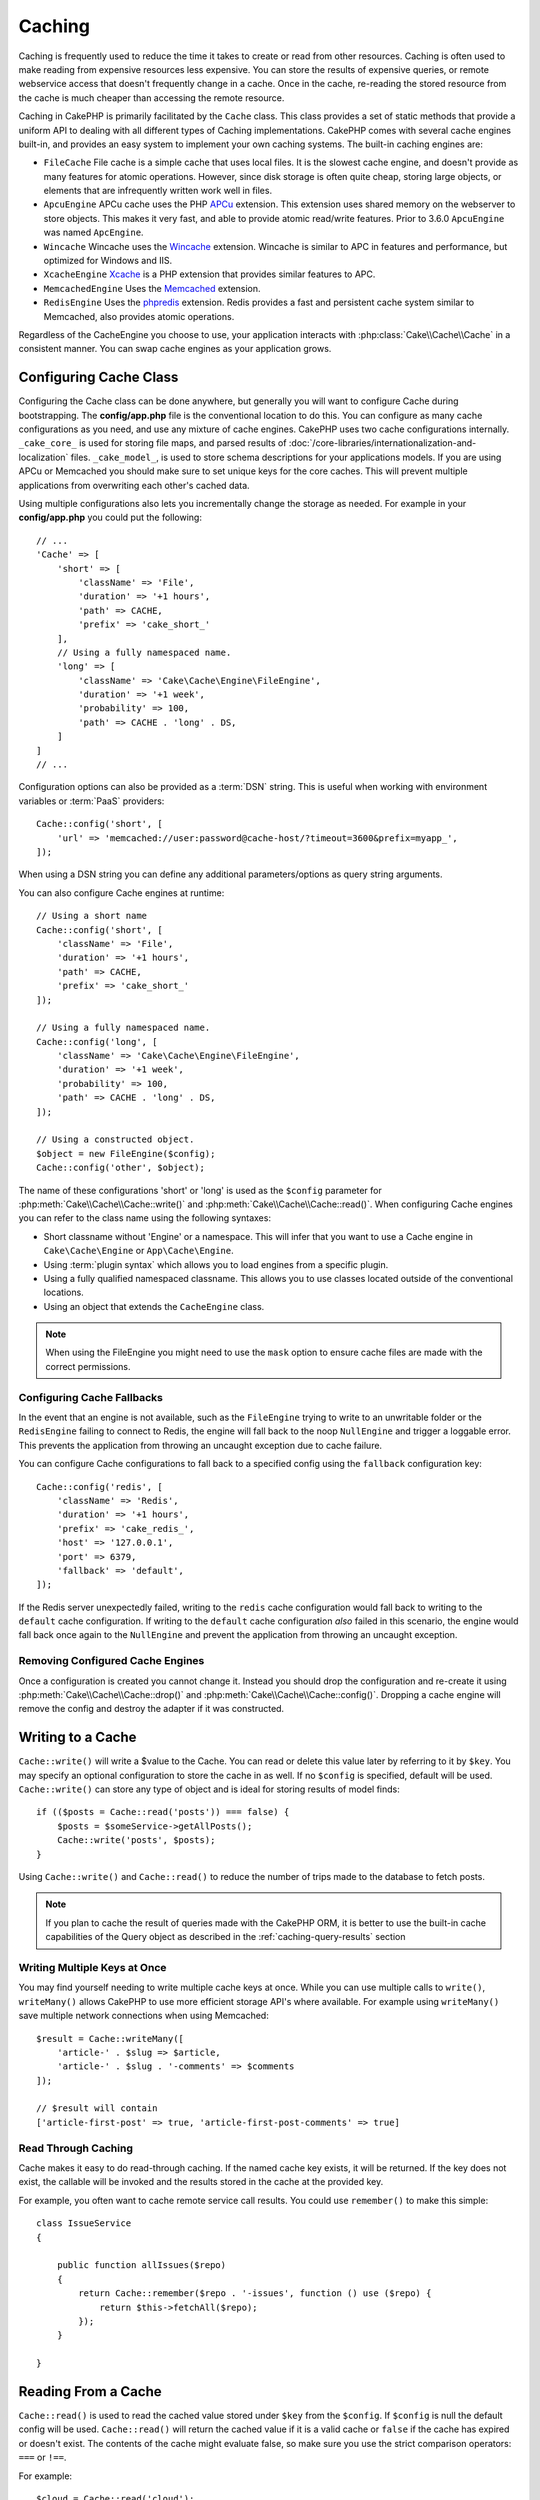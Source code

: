 Caching
#######

.. php:namespace::  Cake\Cache

.. php:class:: Cache

Caching is frequently used to reduce the time it takes to create or read from
other resources. Caching is often used to make reading from expensive
resources less expensive. You can store the results of expensive queries,
or remote webservice access that doesn't frequently change in a cache. Once
in the cache, re-reading the stored resource from the cache is much cheaper
than accessing the remote resource.

Caching in CakePHP is primarily facilitated by the ``Cache`` class.
This class provides a set of static methods that provide a uniform API to
dealing with all different types of Caching implementations. CakePHP
comes with several cache engines built-in, and provides an easy system
to implement your own caching systems. The built-in caching engines are:

* ``FileCache`` File cache is a simple cache that uses local files. It
  is the slowest cache engine, and doesn't provide as many features for
  atomic operations. However, since disk storage is often quite cheap,
  storing large objects, or elements that are infrequently written
  work well in files.
* ``ApcuEngine`` APCu cache uses the PHP `APCu <http://php.net/apcu>`_ extension.
  This extension uses shared memory on the webserver to store objects.
  This makes it very fast, and able to provide atomic read/write features. Prior
  to 3.6.0 ``ApcuEngine`` was named ``ApcEngine``.
* ``Wincache`` Wincache uses the `Wincache <http://php.net/wincache>`_
  extension. Wincache is similar to APC in features and performance, but
  optimized for Windows and IIS.
* ``XcacheEngine`` `Xcache <http://xcache.lighttpd.net/>`_
  is a PHP extension that provides similar features to APC.
* ``MemcachedEngine`` Uses the `Memcached <http://php.net/memcached>`_
  extension.
* ``RedisEngine`` Uses the `phpredis <https://github.com/nicolasff/phpredis>`_
  extension. Redis provides a fast and persistent cache system similar to
  Memcached, also provides atomic operations.

Regardless of the CacheEngine you choose to use, your application interacts with
:php:class:`Cake\\Cache\\Cache` in a consistent manner. You can swap cache
engines as your application grows.

.. _cache-configuration:

Configuring Cache Class
=======================

.. php:staticmethod:: config($key, $config = null)

Configuring the Cache class can be done anywhere, but generally you will want to
configure Cache during bootstrapping.  The **config/app.php** file is the
conventional location to do this.  You can configure as many cache
configurations as you need, and use any mixture of cache engines.  CakePHP uses
two cache configurations internally.  ``_cake_core_`` is used for storing file
maps, and parsed results of
:doc:`/core-libraries/internationalization-and-localization` files.
``_cake_model_``, is used to store schema descriptions for your applications
models. If you are using APCu or Memcached you should make sure to set unique keys
for the core caches.  This will prevent multiple applications from overwriting
each other's cached data.

Using multiple configurations also lets you incrementally change the storage as
needed. For example in your **config/app.php** you could put the following::

    // ...
    'Cache' => [
        'short' => [
            'className' => 'File',
            'duration' => '+1 hours',
            'path' => CACHE,
            'prefix' => 'cake_short_'
        ],
        // Using a fully namespaced name.
        'long' => [
            'className' => 'Cake\Cache\Engine\FileEngine',
            'duration' => '+1 week',
            'probability' => 100,
            'path' => CACHE . 'long' . DS,
        ]
    ]
    // ...

Configuration options can also be provided as a :term:`DSN` string. This is
useful when working with environment variables or :term:`PaaS` providers::

    Cache::config('short', [
        'url' => 'memcached://user:password@cache-host/?timeout=3600&prefix=myapp_',
    ]);

When using a DSN string you can define any additional parameters/options as
query string arguments.

You can also configure Cache engines at runtime::

    // Using a short name
    Cache::config('short', [
        'className' => 'File',
        'duration' => '+1 hours',
        'path' => CACHE,
        'prefix' => 'cake_short_'
    ]);

    // Using a fully namespaced name.
    Cache::config('long', [
        'className' => 'Cake\Cache\Engine\FileEngine',
        'duration' => '+1 week',
        'probability' => 100,
        'path' => CACHE . 'long' . DS,
    ]);

    // Using a constructed object.
    $object = new FileEngine($config);
    Cache::config('other', $object);

The name of these configurations 'short' or 'long' is used as the ``$config``
parameter for :php:meth:`Cake\\Cache\\Cache::write()` and
:php:meth:`Cake\\Cache\\Cache::read()`. When configuring Cache engines you can
refer to the class name using the following syntaxes:

* Short classname without 'Engine' or a namespace.  This will infer that you
  want to use a Cache engine in ``Cake\Cache\Engine`` or ``App\Cache\Engine``.
* Using :term:`plugin syntax` which allows you to load engines from a specific
  plugin.
* Using a fully qualified namespaced classname.  This allows you to use
  classes located outside of the conventional locations.
* Using an object that extends the ``CacheEngine`` class.

.. note::

    When using the FileEngine you might need to use the ``mask`` option to
    ensure cache files are made with the correct permissions.

.. _cache-configuration-fallback:

Configuring Cache Fallbacks
---------------------------

In the event that an engine is not available, such as the ``FileEngine`` trying
to write to an unwritable folder or the ``RedisEngine`` failing to connect to
Redis, the engine will fall back to the noop ``NullEngine`` and trigger a loggable
error. This prevents the application from throwing an uncaught exception due to
cache failure.

You can configure Cache configurations to fall back to a specified config using
the ``fallback`` configuration key::

    Cache::config('redis', [
        'className' => 'Redis',
        'duration' => '+1 hours',
        'prefix' => 'cake_redis_',
        'host' => '127.0.0.1',
        'port' => 6379,
        'fallback' => 'default',
    ]);

If the Redis server unexpectedly failed, writing to the ``redis`` cache
configuration would fall back to writing to the ``default`` cache configuration.
If writing to the ``default`` cache configuration *also* failed in this scenario, the
engine would fall back once again to the ``NullEngine`` and prevent the application
from throwing an uncaught exception.

.. versionadded:: 3.5.0
    Cache engine fallbacks were added.

Removing Configured Cache Engines
---------------------------------

.. php:staticmethod:: drop($key)

Once a configuration is created you cannot change it. Instead you should drop
the configuration and re-create it using :php:meth:`Cake\\Cache\\Cache::drop()` and
:php:meth:`Cake\\Cache\\Cache::config()`. Dropping a cache engine will remove
the config and destroy the adapter if it was constructed.

Writing to a Cache
==================

.. php:staticmethod:: write($key, $value, $config = 'default')

``Cache::write()`` will write a $value to the Cache. You can read or
delete this value later by referring to it by ``$key``. You may
specify an optional configuration to store the cache in as well. If
no ``$config`` is specified, default will be used. ``Cache::write()``
can store any type of object and is ideal for storing results of
model finds::

    if (($posts = Cache::read('posts')) === false) {
        $posts = $someService->getAllPosts();
        Cache::write('posts', $posts);
    }

Using ``Cache::write()`` and ``Cache::read()`` to reduce the number
of trips made to the database to fetch posts.

.. note::

    If you plan to cache the result of queries made with the CakePHP ORM,
    it is better to use the built-in cache capabilities of the Query object
    as described in the :ref:`caching-query-results` section

Writing Multiple Keys at Once
-----------------------------

.. php:staticmethod:: writeMany($data, $config = 'default')

You may find yourself needing to write multiple cache keys at once. While you
can use multiple calls to ``write()``, ``writeMany()`` allows CakePHP to use
more efficient storage API's where available. For example using ``writeMany()``
save multiple network connections when using Memcached::

    $result = Cache::writeMany([
        'article-' . $slug => $article,
        'article-' . $slug . '-comments' => $comments
    ]);

    // $result will contain
    ['article-first-post' => true, 'article-first-post-comments' => true]

Read Through Caching
--------------------

.. php:staticmethod:: remember($key, $callable, $config = 'default')

Cache makes it easy to do read-through caching. If the named cache key exists,
it will be returned. If the key does not exist, the callable will be invoked
and the results stored in the cache at the provided key.

For example, you often want to cache remote service call results. You could use
``remember()`` to make this simple::

    class IssueService
    {

        public function allIssues($repo)
        {
            return Cache::remember($repo . '-issues', function () use ($repo) {
                return $this->fetchAll($repo);
            });
        }

    }


Reading From a Cache
====================

.. php:staticmethod:: read($key, $config = 'default')

``Cache::read()`` is used to read the cached value stored under
``$key`` from the ``$config``. If ``$config`` is null the default
config will be used. ``Cache::read()`` will return the cached value
if it is a valid cache or ``false`` if the cache has expired or
doesn't exist. The contents of the cache might evaluate false, so
make sure you use the strict comparison operators: ``===`` or
``!==``.

For example::

    $cloud = Cache::read('cloud');

    if ($cloud !== false) {
        return $cloud;
    }

    // Generate cloud data
    // ...

    // Store data in cache
    Cache::write('cloud', $cloud);
    return $cloud;

Reading Multiple Keys at Once
-----------------------------

.. php:staticmethod:: readMany($keys, $config = 'default')

After you've written multiple keys at once, you'll probably want to read them as
well. While you could use multiple calls to ``read()``, ``readMany()`` allows
CakePHP to use more efficient storage API's where available. For example using
``readMany()`` save multiple network connections when using Memcached::

    $result = Cache::readMany([
        'article-' . $slug,
        'article-' . $slug . '-comments'
    ]);
    // $result will contain
    ['article-first-post' => '...', 'article-first-post-comments' => '...']


Deleting From a Cache
=====================

.. php:staticmethod:: delete($key, $config = 'default')

``Cache::delete()`` will allow you to completely remove a cached
object from the store::

    // Remove a key
    Cache::delete('my_key');

Deleting Multiple Keys at Once
------------------------------

.. php:staticmethod:: deleteMany($keys, $config = 'default')

After you've written multiple keys at once, you may want to delete them.  While
you could use multiple calls to ``delete()``, ``deleteMany()`` allows CakePHP to use
more efficient storage API's where available. For example using ``deleteMany()``
save multiple network connections when using Memcached::

    $result = Cache::deleteMany([
        'article-' . $slug,
        'article-' . $slug . '-comments'
    ]);
    // $result will contain
    ['article-first-post' => true, 'article-first-post-comments' => true]


Clearing Cached Data
====================

.. php:staticmethod:: clear($check, $config = 'default')

Destroy all cached values for a cache configuration. In engines like: Apcu,
Memcached, and Wincache, the cache configuration's prefix is used to remove
cache entries. Make sure that different cache configurations have different
prefixes::

    // Will only clear expired keys.
    Cache::clear(true);

    // Will clear all keys.
    Cache::clear(false);


.. php:staticmethod:: gc($config)

Garbage collects entries in the cache configuration. This is primarily
used by FileEngine. It should be implemented by any Cache engine
that requires manual eviction of cached data.

.. note::

    Because APCu and Wincache use isolated caches for webserver and CLI they
    have to be cleared separately (CLI cannot clear webserver and vice versa).

Using Cache to Store Counters
=============================

.. php:staticmethod:: increment($key, $offset = 1, $config = 'default')

.. php:staticmethod:: decrement($key, $offset = 1, $config = 'default')

Counters in your application are good candidates for storage in a cache.  As an
example, a simple countdown for remaining 'slots' in a contest could be stored
in Cache. The Cache class exposes atomic ways to increment/decrement counter
values in an easy way. Atomic operations are important for these values as it
reduces the risk of contention, and ability for two users to simultaneously
lower the value by one, resulting in an incorrect value.

After setting an integer value you can manipulate it using ``increment()`` and
``decrement()``::

    Cache::write('initial_count', 10);

    // Later on
    Cache::decrement('initial_count');

    // Or
    Cache::increment('initial_count');

.. note::

    Incrementing and decrementing do not work with FileEngine. You should use
    APCu, Wincache, Redis or Memcached instead.


Using Cache to Store Common Query Results
=========================================

You can greatly improve the performance of your application by putting results
that infrequently change, or that are subject to heavy reads into the cache.
A perfect example of this are the results from
:php:meth:`Cake\\ORM\\Table::find()`. The Query object allows you to cache
results using the ``cache()`` method. See the :ref:`caching-query-results` section
for more information.

Using Groups
============

Sometimes you will want to mark multiple cache entries to belong to certain
group or namespace. This is a common requirement for mass-invalidating keys
whenever some information changes that is shared among all entries in the same
group. This is possible by declaring the groups in cache configuration::

    Cache::config('site_home', [
        'className' => 'Redis',
        'duration' => '+999 days',
        'groups' => ['comment', 'article']
    ]);

.. php:method:: clearGroup($group, $config = 'default')

Let's say you want to store the HTML generated for your homepage in cache, but
would also want to automatically invalidate this cache every time a comment or
post is added to your database. By adding the groups ``comment`` and ``article``,
we have effectively tagged any key stored into this cache configuration with
both group names.

For instance, whenever a new post is added, we could tell the Cache engine to
remove all entries associated to the ``article`` group::

    // src/Model/Table/ArticlesTable.php
    public function afterSave($event, $entity, $options = [])
    {
        if ($entity->isNew()) {
            Cache::clearGroup('article', 'site_home');
        }
    }

.. php:staticmethod:: groupConfigs($group = null)

``groupConfigs()`` can be used to retrieve mapping between group and
configurations, i.e.: having the same group::

    // src/Model/Table/ArticlesTable.php

    /**
     * A variation of previous example that clears all Cache configurations
     * having the same group
     */
    public function afterSave($event, $entity, $options = [])
    {
        if ($entity->isNew()) {
            $configs = Cache::groupConfigs('article');
            foreach ($configs['article'] as $config) {
                Cache::clearGroup('article', $config);
            }
        }
    }

Groups are shared across all cache configs using the same engine and same
prefix. If you are using groups and want to take advantage of group deletion,
choose a common prefix for all your configs.

Globally Enable or Disable Cache
================================

.. php:staticmethod:: disable()

You may need to disable all Cache read & writes when trying to figure out cache
expiration related issues. You can do this using ``enable()`` and
``disable()``::

    // Disable all cache reads, and cache writes.
    Cache::disable();

Once disabled, all reads and writes will return ``null``.

.. php:staticmethod:: enable()

Once disabled, you can use ``enable()`` to re-enable caching::

    // Re-enable all cache reads, and cache writes.
    Cache::enable();

.. php:staticmethod:: enabled()

If you need to check on the state of Cache, you can use ``enabled()``.


Creating a Storage Engine for Cache
===================================

You can provide custom ``Cache`` adapters in ``App\Cache\Engine`` as well
as in plugins using ``$plugin\Cache\Engine``. src/plugin cache engines can
also override the core engines. Cache adapters must be in a cache
directory. If you had a cache engine named ``MyCustomCacheEngine``
it would be placed in either **src/Cache/Engine/MyCustomCacheEngine.php**
as an app/libs. Or in **plugin/Cache/Engine/MyCustomCacheEngine.php** as
part of a plugin. Cache configs from plugins need to use the plugin
dot syntax. ::

    Cache::config('custom', [
        'className' => 'CachePack.MyCustomCache',
        // ...
    ]);

Custom Cache engines must extend :php:class:`Cake\\Cache\\CacheEngine` which
defines a number of abstract methods as well as provides a few initialization
methods.

The required API for a CacheEngine is

.. php:class:: CacheEngine

    The base class for all cache engines used with Cache.

.. php:method:: write($key, $value, $config = 'default')

    :return: boolean for success.

    Write value for a key into cache, optional string $config
    specifies configuration name to write to.

.. php:method:: read($key)

    :return: The cached value or ``false`` for failure.

    Read a key from the cache. Return ``false`` to indicate
    the entry has expired or does not exist.

.. php:method:: delete($key)

    :return: Boolean ``true`` on success.

    Delete a key from the cache. Return ``false`` to indicate that
    the entry did not exist or could not be deleted.

.. php:method:: clear($check)

    :return: Boolean ``true`` on success.

    Delete all keys from the cache. If $check is ``true``, you should
    validate that each value is actually expired.

.. php:method:: clearGroup($group)

    :return: Boolean ``true`` on success.

    Delete all keys from the cache belonging to the same group.

.. php:method:: decrement($key, $offset = 1)

    :return: Boolean ``true`` on success.

    Decrement a number under the key and return decremented value

.. php:method:: increment($key, $offset = 1)

    :return: Boolean ``true`` on success.

    Increment a number under the key and return incremented value

.. php:method:: gc()

    Not required, but used to do clean up when resources expire.
    FileEngine uses this to delete files containing expired content.


.. meta::
    :title lang=en: Caching
    :keywords lang=en: uniform api,xcache,cache engine,cache system,atomic operations,php class,disk storage,static methods,php extension,consistent manner,similar features,apcu,apc,memcache,queries,cakephp,elements,servers,memory

